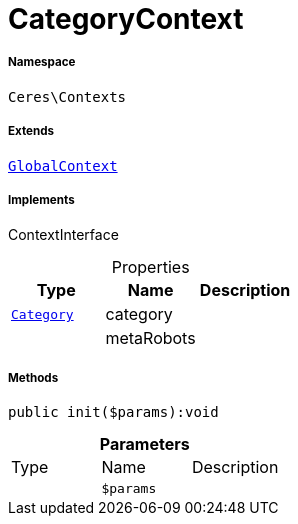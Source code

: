 :table-caption!:
:example-caption!:
:source-highlighter: prettify
:sectids!:
[[ceres__categorycontext]]
= CategoryContext





===== Namespace

`Ceres\Contexts`

===== Extends
xref:Ceres/Contexts/GlobalContext.adoc#[`GlobalContext`]

===== Implements
ContextInterface



.Properties
|===
|Type |Name |Description

| xref:stable7@interface::Category.adoc#category_models_category[`Category`]
    |category
    |
| 
    |metaRobots
    |
|===


===== Methods

[source%nowrap, php]
----

public init($params):void

----









.*Parameters*
|===
|Type |Name |Description
| 
a|`$params`
|
|===


